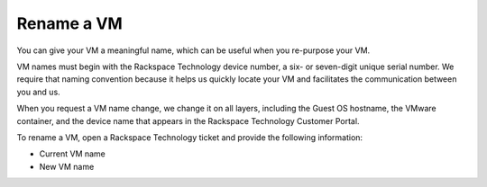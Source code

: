 .. _rename-a-vm:



===========
Rename a VM
===========

You can give your VM a meaningful name, which can be useful when you
re-purpose your VM.

VM names must begin with the Rackspace Technology device number,
a six- or seven-digit unique serial number. We require that naming
convention because it helps us quickly locate your VM and facilitates
the communication between you and us.

When you request a VM name change, we change it on all layers,
including the Guest OS hostname, the VMware container, and
the device name that appears in the Rackspace Technology Customer Portal.

To rename a VM, open a Rackspace Technology ticket and provide
the following information:

* Current VM name
* New VM name

